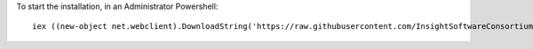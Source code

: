 To start the installation, in an Administrator Powershell::

  iex ((new-object net.webclient).DownloadString('https://raw.githubusercontent.com/InsightSoftwareConsortium/ITKBuildRobot/master/MS2012R2/setup.ps1'))
